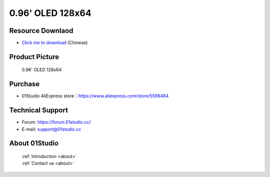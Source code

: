 
0.96' OLED 128x64
======================

Resource Downlaod
------------------
* `Click me to download <https://01studio-1258570164.cos.ap-guangzhou.myqcloud.com/Resource_Download_EN/Modules_and_Accessories/%E6%98%BE%E7%A4%BA%E5%B1%8F/01-0.96%E5%AF%B8OLED%E6%A8%A1%E5%9D%97128x64.rar>`_ (Chinese)

Product Picture
----------------

.. figure:: media/oled.png

  0.96' OLED 128x64


Purchase
--------------
- 01Studio AliExpress store：https://www.aliexpress.com/store/5598484


Technical Support
------------------
- Forum: https://forum.01studio.cc/
- E-mail: support@01studio.cc


About 01Studio
--------------

  | :ref:`Introduction <about>`  
  | :ref:`Contact us <about>`

